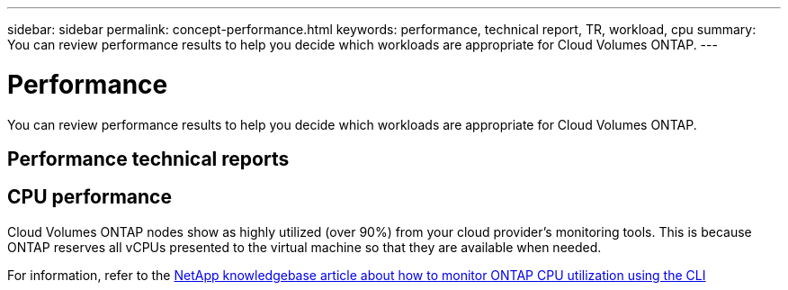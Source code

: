 ---
sidebar: sidebar
permalink: concept-performance.html
keywords: performance, technical report, TR, workload, cpu
summary: You can review performance results to help you decide which workloads are appropriate for Cloud Volumes ONTAP.
---

= Performance
:hardbreaks:
:nofooter:
:icons: font
:linkattrs:
:imagesdir: ./media/

[.lead]
You can review performance results to help you decide which workloads are appropriate for Cloud Volumes ONTAP.

== Performance technical reports

ifdef::aws[]
* Cloud Volumes ONTAP for AWS
+
link:https://www.netapp.com/pdf.html?item=/media/9088-tr4383pdf.pdf[NetApp Technical Report 4383: Performance Characterization of Cloud Volumes ONTAP in Amazon Web Services with Application Workloads^]
endif::aws[]

ifdef::azure[]
* Cloud Volumes ONTAP for Microsoft Azure
+
link:https://www.netapp.com/pdf.html?item=/media/9089-tr-4671pdf.pdf[NetApp Technical Report 4671: Performance Characterization of Cloud Volumes ONTAP in Azure with Application Workloads^]
endif::azure[]

ifdef::gcp[]
* Cloud Volumes ONTAP for Google Cloud
+
link:https://www.netapp.com/pdf.html?item=/media/9090-tr4816pdf.pdf[NetApp Technical Report 4816: Performance Characterization of Cloud Volumes ONTAP for Google Cloud^]
endif::gcp[]

== CPU performance

Cloud Volumes ONTAP nodes show as highly utilized (over 90%) from your cloud provider's monitoring tools. This is because ONTAP reserves all vCPUs presented to the virtual machine so that they are available when needed.

For information, refer to the https://kb.netapp.com/Advice_and_Troubleshooting/Data_Storage_Software/ONTAP_OS/Monitoring_CPU_utilization_before_an_ONTAP_upgrade[NetApp knowledgebase article about how to monitor ONTAP CPU utilization using the CLI^]
